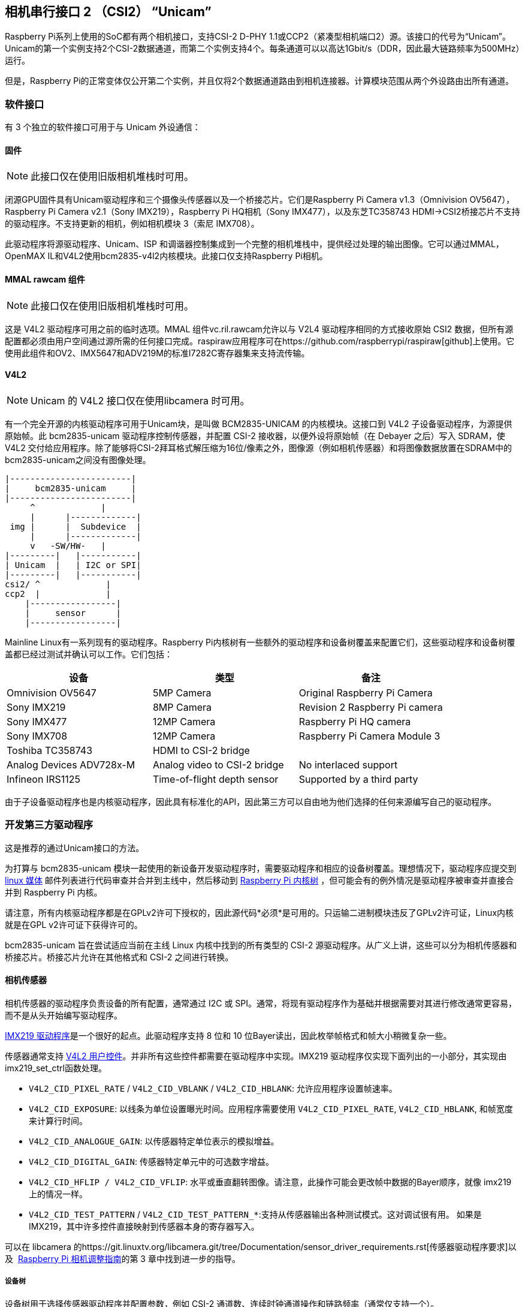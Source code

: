 [[camera-serial-interface-2-csi2-unicam]]
== 相机串行接口 2 （CSI2） “Unicam”

Raspberry Pi系列上使用的SoC都有两个相机接口，支持CSI-2 D-PHY 1.1或CCP2（紧凑型相机端口2）源。该接口的代号为“Unicam”。Unicam的第一个实例支持2个CSI-2数据通道，而第二个实例支持4个。每条通道可以以高达1Gbit/s（DDR，因此最大链路频率为500MHz）运行。

但是，Raspberry Pi的正常变体仅公开第二个实例，并且仅将2个数据通道路由到相机连接器。计算模块范围从两个外设路由出所有通道。

[[software-interfaces]]
=== 软件接口

有 3 个独立的软件接口可用于与 Unicam 外设通信：

[[firmware]]
==== 固件

NOTE: 此接口仅在使用旧版相机堆栈时可用。

闭源GPU固件具有Unicam驱动程序和三个摄像头传感器以及一个桥接芯片。它们是Raspberry Pi Camera v1.3（Omnivision OV5647），Raspberry Pi Camera v2.1（Sony IMX219），Raspberry Pi HQ相机（Sony IMX477），以及东芝TC358743 HDMI->CSI2桥接芯片不支持的驱动程序。不支持更新的相机，例如相机模块 3（索尼 IMX708）。

此驱动程序将源驱动程序、Unicam、ISP 和调谐器控制集成到一个完整的相机堆栈中，提供经过处理的输出图像。它可以通过MMAL，OpenMAX IL和V4L2使用bcm2835-v4l2内核模块。此接口仅支持Raspberry Pi相机。

[[software-interfaces]]
==== MMAL rawcam 组件

NOTE: 此接口仅在使用旧版相机堆栈时可用。

这是 V4L2 驱动程序可用之前的临时选项。MMAL 组件vc.ril.rawcam允许以与 V2L4 驱动程序相同的方式接收原始 CSI2 数据，但所有源配置都必须由用户空间通过源所需的任何接口完成。raspiraw应用程序可在https://github.com/raspberrypi/raspiraw[github]上使用。它使用此组件和OV2、IMX5647和ADV219M的标准I7282C寄存器集来支持流传输。

[[software-interfaces]]
==== V4L2

NOTE: Unicam 的 V4L2 接口仅在使用libcamera 时可用。

有一个完全开源的内核驱动程序可用于Unicam块，是叫做 BCM2835-UNICAM 的内核模块。这接口到 V4L2 子设备驱动程序，为源提供原始帧。此 bcm2835-unicam 驱动程序控制传感器，并配置 CSI-2 接收器，以便外设将原始帧（在 Debayer 之后）写入 SDRAM，使 V4L2 交付给应用程序。除了能够将CSI-2拜耳格式解压缩为16位/像素之外，图像源（例如相机传感器）和将图像数据放置在SDRAM中的bcm2835-unicam之间没有图像处理。

----
|------------------------|
|     bcm2835-unicam     |
|------------------------|
     ^             |
     |      |-------------|
 img |      |  Subdevice  |
     |      |-------------|
     v   -SW/HW-   |
|---------|   |-----------|
| Unicam  |   | I2C or SPI|
|---------|   |-----------|
csi2/ ^             |
ccp2  |             |
    |-----------------|
    |     sensor      |
    |-----------------|
----

Mainline Linux有一系列现有的驱动程序。Raspberry Pi内核树有一些额外的驱动程序和设备树覆盖来配置它们，这些驱动程序和设备树覆盖都已经过测试并确认可以工作。它们包括：

|===
| 设备 | 类型 | 备注

| Omnivision OV5647
| 5MP Camera
| Original Raspberry Pi Camera

| Sony IMX219
| 8MP Camera
| Revision 2 Raspberry Pi camera

| Sony IMX477
| 12MP Camera
| Raspberry Pi HQ camera

| Sony IMX708
| 12MP Camera
| Raspberry Pi Camera Module 3

| Toshiba TC358743
| HDMI to CSI-2 bridge
|

| Analog Devices ADV728x-M
| Analog video to CSI-2 bridge
| No interlaced support

| Infineon IRS1125
| Time-of-flight depth sensor
| Supported by a third party
|===

由于子设备驱动程序也是内核驱动程序，因此具有标准化的API，因此第三方可以自由地为他们选择的任何来源编写自己的驱动程序。

[[software-interfaces]]
=== 开发第三方驱动程序

这是推荐的通过Unicam接口的方法。

为打算与 bcm2835-unicam 模块一起使用的新设备开发驱动程序时，需要驱动程序和相应的设备树覆盖。理想情况下，驱动程序应提交到  http://vger.kernel.org/vger-lists.html#linux-media[linux 媒体] 邮件列表进行代码审查并合并到主线中，然后移动到 https://github.com/raspberrypi/linux[Raspberry Pi 内核树] ，但可能会有的例外情况是驱动程序被审查并直接合并到 Raspberry Pi 内核。

请注意，所有内核驱动程序都是在GPLv2许可下授权的，因此源代码*必须*是可用的。只运输二进制模块违反了GPLv2许可证，Linux内核就是在GPL v2许可证下获得许可的。

bcm2835-unicam 旨在尝试适应当前在主线 Linux 内核中找到的所有类型的 CSI-2 源驱动程序。从广义上讲，这些可以分为相机传感器和桥接芯片。桥接芯片允许在其他格式和 CSI-2 之间进行转换。

[[software-interfaces]]
==== 相机传感器

相机传感器的驱动程序负责设备的所有配置，通常通过 I2C 或 SPI。通常，将现有驱动程序作为基础并根据需要对其进行修改通常更容易，而不是从头开始编写驱动程序。

https://github.com/raspberrypi/linux/blob/rpi-5.4.y/drivers/media/i2c/imx219.c[IMX219 驱动程序]是一个很好的起点。此驱动程序支持 8 位和 10 位Bayer读出，因此枚举帧格式和帧大小稍微复杂一些。


传感器通常支持 https://www.kernel.org/doc/html/latest/userspace-api/media/v4l/control.html[V4L2 用户控件]。并非所有这些控件都需要在驱动程序中实现。IMX219 驱动程序仅实现下面列出的一小部分，其实现由imx219_set_ctrl函数处理。

* `V4L2_CID_PIXEL_RATE` / `V4L2_CID_VBLANK` / `V4L2_CID_HBLANK`: 允许应用程序设置帧速率。
* `V4L2_CID_EXPOSURE`: 以线条为单位设置曝光时间。应用程序需要使用 `V4L2_CID_PIXEL_RATE`, `V4L2_CID_HBLANK`,  和帧宽度来计算行时间。
* `V4L2_CID_ANALOGUE_GAIN`: 以传感器特定单位表示的模拟增益。
* `V4L2_CID_DIGITAL_GAIN`: 传感器特定单元中的可选数字增益。
* `V4L2_CID_HFLIP / V4L2_CID_VFLIP`: 水平或垂直翻转图像。请注意，此操作可能会更改帧中数据的Bayer顺序，就像 imx219 上的情况一样。
* `V4L2_CID_TEST_PATTERN` / `V4L2_CID_TEST_PATTERN_*`:支持从传感器输出各种测试模式。这对调试很有用。
如果是 IMX219，其中许多控件直接映射到传感器本身的寄存器写入。

可以在 libcamera 的https://git.linuxtv.org/libcamera.git/tree/Documentation/sensor_driver_requirements.rst[传感器驱动程序要求]以及  https://datasheets.raspberrypi.com/camera/raspberry-pi-camera-guide.pdf[Raspberry Pi 相机调整指南]的第 3 章中找到进一步的指导。

[[software-interfaces]]
===== 设备树

设备树用于选择传感器驱动程序并配置参数，例如 CSI-2 通道数、连续时钟通道操作和链路频率（通常仅支持一个）。

* 5.4内核的IMX219https://github.com/raspberrypi/linux/blob/rpi-5.4.y/arch/arm/boot/dts/overlays/imx219-overlay.dts[设备树覆盖图]

[[software-interfaces]]
==== 桥接芯片

这些设备将传入的视频流（例如HDMI或复合）转换为Raspberry Pi CSI-2接收器可以接受的CSI-2流。

处理桥接芯片更为复杂，因为与相机传感器不同，它们必须响应输入信号并将其报告给应用程序。

处理桥接芯片的机制可以大致分为模拟或数字。

在下面的部分中使用`ioctl`时，`ioctl`名称中的`_S_`表示它是一个set函数，而`_G_`是一个get函数，并且`_ENUM`枚举一组允许的值。

[[software-interfaces]]
===== 模拟视频源

模拟视频源使用标准`ioctls`来检测和设置视频标准。 https://www.kernel.org/doc/html/latest/userspace-api/media/v4l/vidioc-g-std.html[`VIDIOC_G_STD`], https://www.kernel.org/doc/html/latest/userspace-api/media/v4l/vidioc-g-std.html[`VIDIOC_S_STD`], https://www.kernel.org/doc/html/latest/userspace-api/media/v4l/vidioc-enumstd.html[`VIDIOC_ENUMSTD`], and https://www.kernel.org/doc/html/latest/userspace-api/media/v4l/vidioc-querystd.html[`VIDIOC_QUERYSTD`]

选择错误的标准通常会导致图像损坏。设定标准通常也会设定V4L2捕获队列的分辨率。它不能通过FMT视频设置。一般来说，通过`VIDIOC_QUERYSTD`请求检测到的标准，然后在流式传输之前用`VIDIOC_S_STD`设置它是一个好主意。

[[software-interfaces]]
===== 数字视频源

对于HDMI等数字视频源，有一组备用调用允许指定所有数字时序参数 (https://www.kernel.org/doc/html/latest/userspace-api/media/v4l/vidioc-g-dv-timings.html[`VIDIOC_G_DV_TIMINGS`], https://www.kernel.org/doc/html/latest/userspace-api/media/v4l/vidioc-g-dv-timings.html[`VIDIOC_S_DV_TIMINGS`], https://www.kernel.org/doc/html/latest/userspace-api/media/v4l/vidioc-enum-dv-timings.html[`VIDIOC_ENUM_DV_TIMINGS`], and https://www.kernel.org/doc/html/latest/userspace-api/media/v4l/vidioc-query-dv-timings.html[`VIDIOC_QUERY_DV_TIMINGS`]).。

与模拟网桥一样，计时通常会固定V4L2捕获队列的分辨率，在流式传输之前调用`VIDIOC_S_DV_TIMINGS`和`VIDIOC_QUERY_DV_TIMINGS`的结果应确保格式正确。

根据桥接芯片和驱动器的不同，输入源的变化可能会通过`VIDIOC_SUBSCRIBE_EVENT`和`V4L2_EVENT_SOURCE_CHANGE`报告给应用。

[[software-interfaces]]
===== 当前支持的设备

Raspberry Pi Linux内核目前支持2个桥接芯片，ADI公司ADV728x-M用于模拟视频源，东芝TC358743用于HDMI源。

_模拟设备 ADV728x(A)-M 模拟视频转 CSI2 桥接器_

这些芯片将复合、S视频（Y/C）或分量（YPrPb）视频转换为单通道CSI-2接口，https://github.com/raspberrypi/linux/blob/rpi-5.4.y/drivers/media/i2c/adv7180.c[ADV7180内核驱动程序]支持这些芯片。

有关该芯片各种版本的产品详细信息，请访问模拟设备网页。

https://www.analog.com/en/products/adv7280a.html[ADV7280A], https://www.analog.com/en/products/adv7281a.html[ADV7281A], https://www.analog.com/en/products/adv7282a.html[ADV7282A]

由于当前内核V4L2实现中的一些缺失代码，选择源失败，因此Raspberry Pi内核版本向ADV7180内核驱动程序添加了一个名为dbg_input的内核模块参数，该驱动程序在每次调用`VIDIOC_S_STD`时设置输入源。在某个时候，主流将修复底层问题(内核API调用s_routing和用户空间调用`VIDIOC_S_INPUT`之间的分离),并且这个修改将被移除。

请注意，不支持接收隔行扫描视频，因此ADV7281（A）-M版本的芯片用途有限，因为它没有必要的I2P去隔行扫描模块。还要确保在选择设备时指定 -M 选项。没有它，您将获得一个无法与Raspberry Pi接口的并行输出总线。

目前尚无使用这些芯片的商用电路板，但该驱动器已通过模拟设备的https://www.analog.com/en/design-center/evaluation-hardware-and-software/evaluation-boards-kits/EVAL-ADV7282A-M.html[EVAL-ADV7282-M评估板]进行了测试

如果您使用ADV7282-M芯片变体，可以使用config.txt dtoverlay adv7282m加载该驱动程序；或者adv728x-m，参数为adv7280m=1、adv7281m=1或adv7281ma=1(如果使用不同型号)。例如

----
dtoverlay=adv728x-m,adv7280m=1
----

_东芝 TC358743 HDMI to CSI2 桥接器_

这是一个HDMI到CSI-2桥接芯片，能够以高达1080p60的速度转换视频数据。

有关此桥接芯片的信息可在https://toshiba.semicon-storage.com/ap-en/semiconductor/product/interface-bridge-ics-for-mobile-peripheral-devices/hdmir-interface-bridge-ics/detail.TC358743XBG.html[东芝网站]上找到

TC358743 将 HDMI 连接到 CSI-2 和 I2S 输出。https://github.com/raspberrypi/linux/blob/rpi-5.4.y/drivers/media/i2c/tc358743.c[TC358743内核模块]支持此功能。

该芯片支持RGB888、YUV444或YUV422等输入HDMI信号，最高可达1080p60。它可以转发RGB888，或将其转换为YUV444或YUV422，并在YUV444和YUV422之间进行任一方式转换。仅测试了RGB888和YUV422支持。使用 2 个 CSI-2 通道时，可以支持的最大速率为 RGB1080 的 30p888 或 YUV1080 的 50p422。在计算模块上使用 4 个通道时，可以以任一格式接收 1080p60。

HDMI通过接收设备通告它可以支持的所有模式的https://en.wikipedia.org/wiki/Extended_Display_Identification_Data[EDID]来协商分辨率。内核驱动程序不知道您希望接收的分辨率、帧速率或格式，因此需要由用户提供合适的文件。这是通过VIDIOC_S_EDID ioctl完成的，或者更容易地使用`v4l 2-CTL- fix-edid-checksums-set-edid =file=filename.txt`(添加-fix-edid-checksums选项意味着您不必在源文件中获得正确的校验和值)。生成所需的EDID文件(二进制EDID文件的文本六进制转储)并不太麻烦，也有工具可以生成它们，但这超出了本文的范围。

如上所述，使用`DV_TIMINGS` ioctls来配置驱动程序，以匹配传入的视频。最简单的方法是使用命令`v4l 2-CTL-set-dv-Bt-timings query`。如果您希望编写一个应用程序来处理不断变化的源，该驱动程序确实支持生成SOURCE_CHANGED事件。通过VIDIOC_S_FMT设置可以改变输出像素格式，但是只有像素格式字段会被更新，因为分辨率是由dv时序配置的。

有几个商用板将此芯片连接到Raspberry Pi。Auvidea B101 和 B102 是最广泛获得的，但也提供其他同等的电路板

使用`config.txt` dtoverlay `tc358743`加载此驱动程序。

该芯片还支持通过I2S捕获立体声HDMI音频。Auvidea 板将相关信号分解到一个接头上，该接头可以连接到 Raspberry Pi 的 40 针接头。所需的接线是：

[cols=",^,^,^"]
|===
| 信号 | B101 接头 | 40-pin 接头 | BCM GPIO

| LRCK/WFS
| 7
| 35
| 19

| BCK/SCK
| 6
| 12
| 18

| DATA/SD
| 5
| 38
| 20

| GND
| 8
| 39
| N/A
|===

除了`tc358743`覆盖外，还需要`TC 358743-音频`覆盖。这将为HDMI音频创建一个ALSA录音设备。请注意，没有音频重采样。音频的存在反映在V4L2控制TC 358743 _ CID _ AUDIO _ PRESENT/“AUDIO-PRESENT”中，输入音频的采样速率反映在V4L2控制TC 358743 _ CID _ AUDIO _ SAMPLING _ RATE/“AUDIO SAMPLING-frequency”中。在没有音频的情况下进行记录会产生警告，以不同于报告的采样率进行记录也会产生警告。
